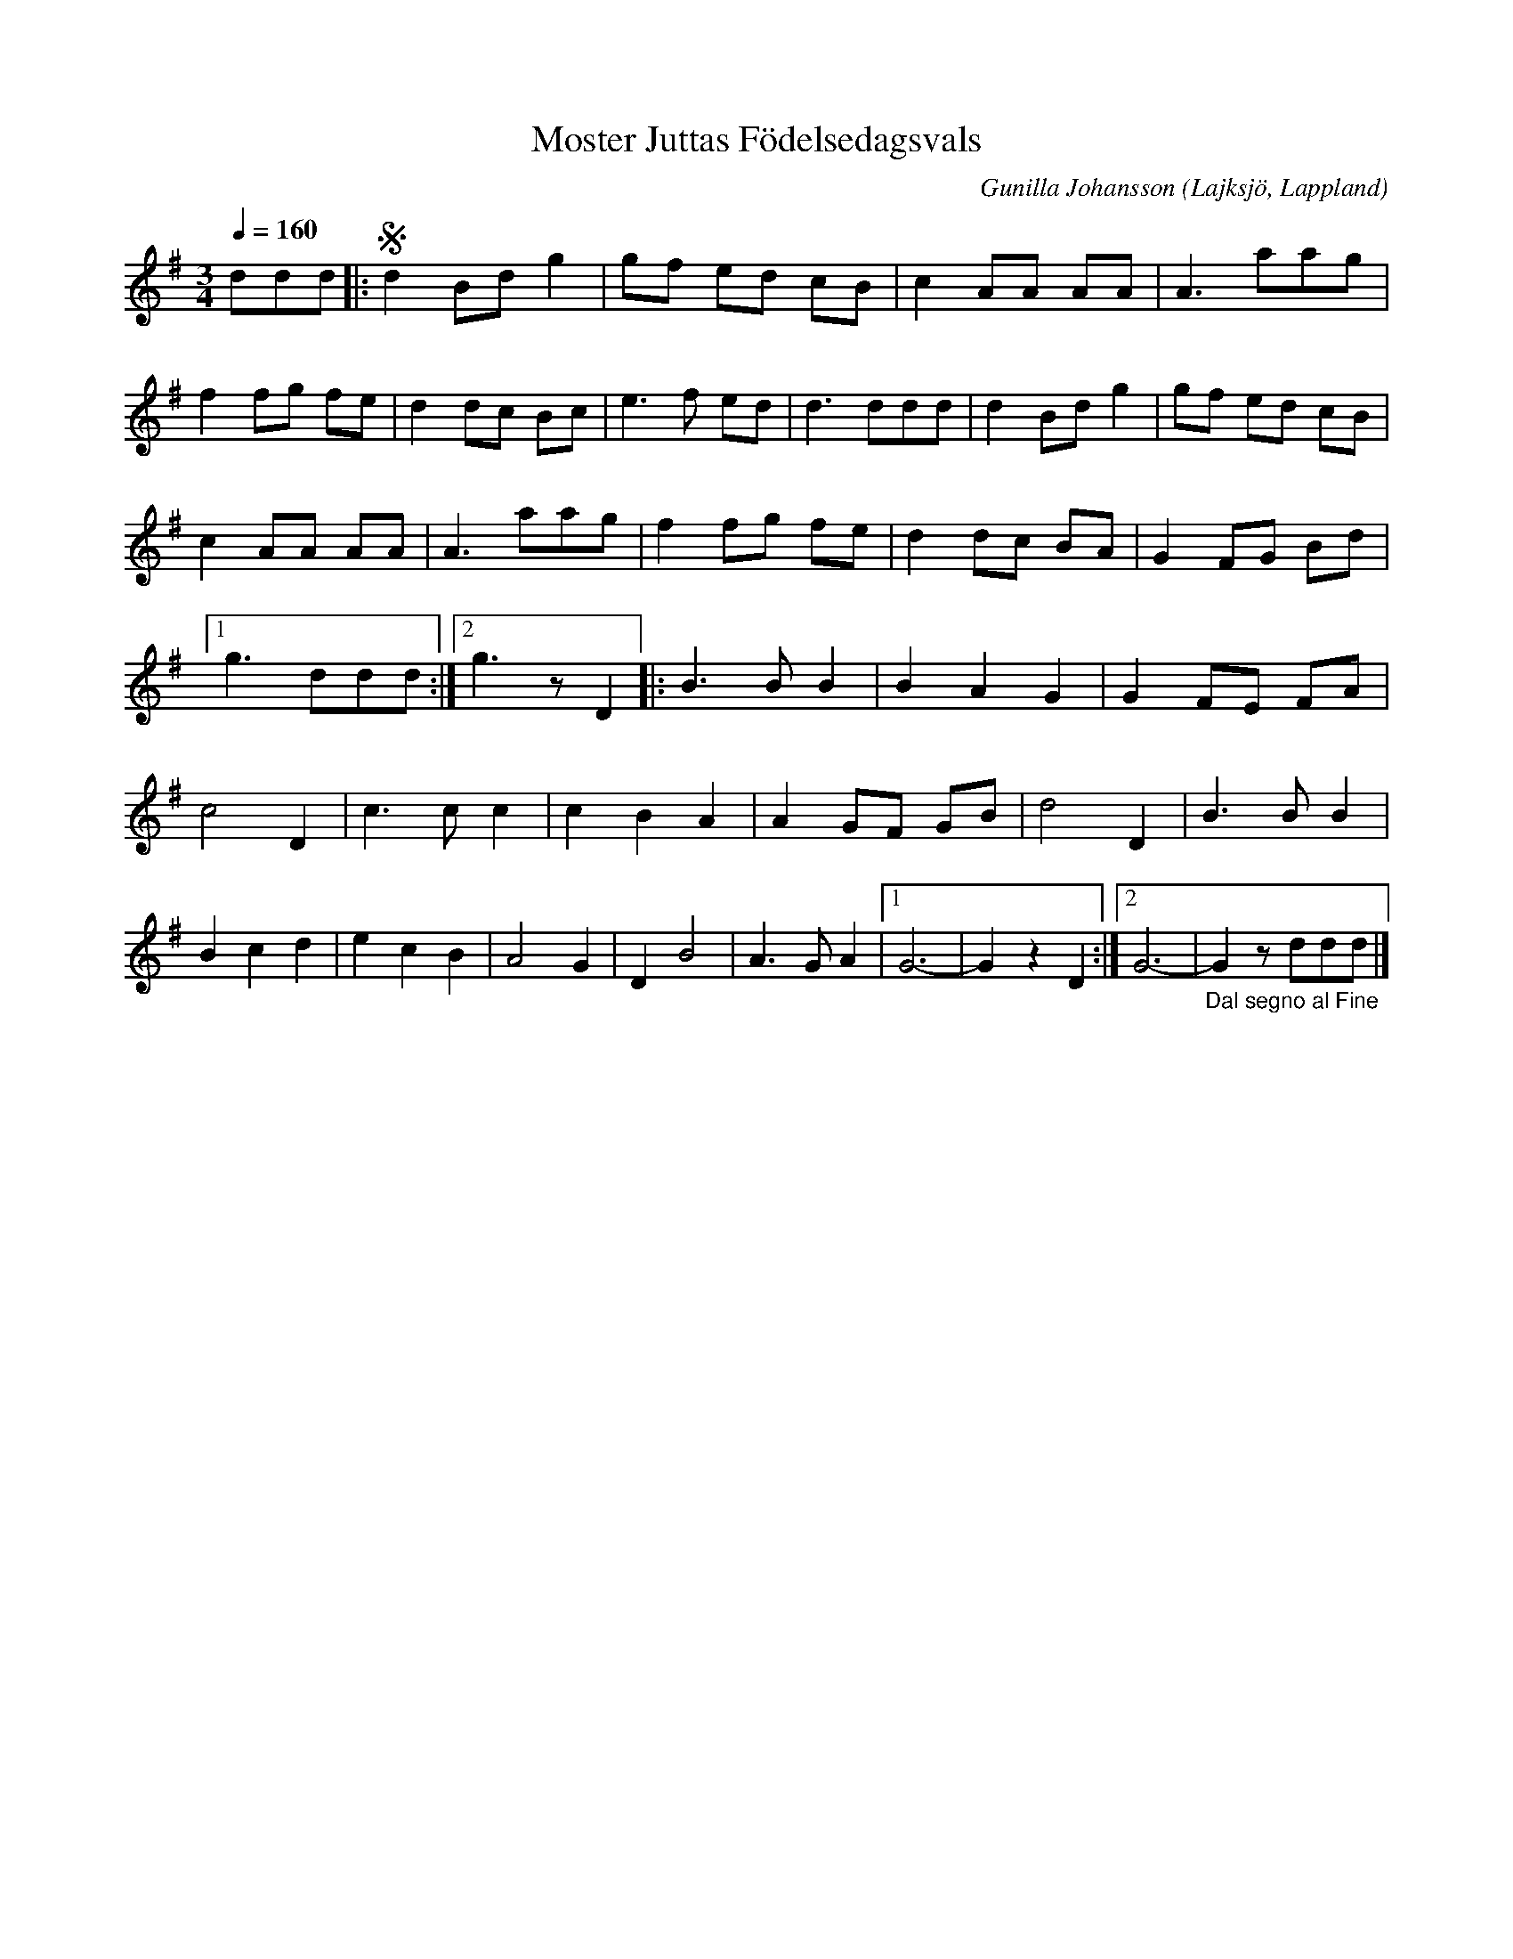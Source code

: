 %%abc-charset utf-8

X:1
T:Moster Juttas Födelsedagsvals
R:Vals
C:Gunilla Johansson
O:Lajksjö, Lappland
N:Valsen tillägnad Jutta på hennes 70-års dag 2004
Z:Eva Zwahlen 2010-03-23
Q:1/4=160
M:3/4
L:1/8
K:G
ddd|: !segno! d2 Bd g2| gf ed cB | c2 AA AA | A3 aag | f2 fg fe | d2 dc Bc | e3 f ed | d3 ddd | d2 Bd g2 | gf ed cB | c2 AA AA | A3 aag | f2 fg fe | d2 dc BA | G2 FG Bd  |1 g3 ddd:|2 g3 z D2 |: B3 B B2 | B2 A2 G2 | G2 FE FA | c4 D2 | c3 c c2 | c2 B2 A2 | A2 GF GB | d4 D2 | B3 B B2 | B2 c2 d2 | e2 c2 B2 | A4 G2 | D2 B4 |A3 G A2 |1 G6- | G2 z2 D2:|2 G6- |"_Dal segno al Fine" G2 z ddd|]

